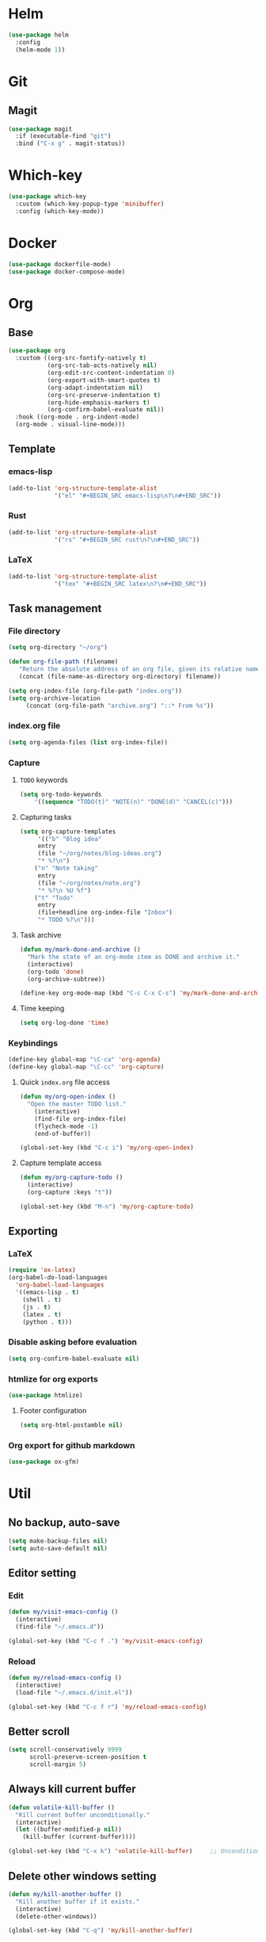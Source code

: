 * Helm
#+BEGIN_SRC emacs-lisp
(use-package helm
  :config
  (helm-mode 1))
#+END_SRC

* Git
** Magit
#+BEGIN_SRC emacs-lisp
(use-package magit
  :if (executable-find "git")
  :bind ("C-x g" . magit-status))
#+END_SRC

* Which-key
#+BEGIN_SRC emacs-lisp
(use-package which-key
  :custom (which-key-popup-type 'minibuffer)
  :config (which-key-mode))
#+END_SRC

* Docker
#+BEGIN_SRC emacs-lisp
(use-package dockerfile-mode)
(use-package docker-compose-mode)
#+END_SRC

* Org
** Base
#+BEGIN_SRC emacs-lisp
(use-package org
  :custom ((org-src-fontify-natively t)
           (org-src-tab-acts-natively nil)
           (org-edit-src-content-indentation 0)
           (org-export-with-smart-quotes t)
           (org-adapt-indentation nil)
           (org-src-preserve-indentation t)
           (org-hide-emphasis-markers t)
           (org-confirm-babel-evaluate nil))
  :hook ((org-mode . org-indent-mode)
  (org-mode . visual-line-mode)))
#+END_SRC

** Template
*** emacs-lisp
#+BEGIN_SRC emacs-lisp
(add-to-list 'org-structure-template-alist
             '("el" "#+BEGIN_SRC emacs-lisp\n?\n#+END_SRC"))
#+END_SRC

*** Rust
#+BEGIN_SRC emacs-lisp
(add-to-list 'org-structure-template-alist
             '("rs" "#+BEGIN_SRC rust\n?\n#+END_SRC"))
#+END_SRC

*** LaTeX
#+BEGIN_SRC emacs-lisp
(add-to-list 'org-structure-template-alist
             '("tex" "#+BEGIN_SRC latex\n?\n#+END_SRC"))
#+END_SRC

** Task management
*** File directory
#+BEGIN_SRC emacs-lisp
(setq org-directory "~/org")

(defun org-file-path (filename)
   "Return the absolute address of an org file, given its relative name"
   (concat (file-name-as-directory org-directory) filename))

(setq org-index-file (org-file-path "index.org"))
(setq org-archive-location
	 (concat (org-file-path "archive.org") "::* From %s"))
#+END_SRC

*** index.org file
#+BEGIN_SRC emacs-lisp
(setq org-agenda-files (list org-index-file))
#+END_SRC

*** Capture
**** =TODO= keywords
#+BEGIN_SRC emacs-lisp
(setq org-todo-keywords
	'((sequence "TODO(t)" "NOTE(n)" "DONE(d)" "CANCEL(c)")))
#+END_SRC

**** Capturing tasks
#+BEGIN_SRC emacs-lisp
(setq org-capture-templates
     '(("b" "Blog idea"
	 entry
	 (file "~/org/notes/blog-ideas.org")
	 "* %?\n")
	("n" "Note taking"
	 entry
	 (file "~/org/notes/note.org")
	 "* %?\n %U %f")
	("t" "Todo"
	 entry
	 (file+headline org-index-file "Inbox")
	 "* TODO %?\n")))
#+END_SRC

**** Task archive
#+BEGIN_SRC emacs-lisp
(defun my/mark-done-and-archive ()
  "Mark the state of an org-mode item as DONE and archive it."
  (interactive)
  (org-todo 'done)
  (org-archive-subtree))

(define-key org-mode-map (kbd "C-c C-x C-s") 'my/mark-done-and-archive)
#+END_SRC

**** Time keeping
#+BEGIN_SRC emacs-lisp
(setq org-log-done 'time)
#+END_SRC

*** Keybindings
#+BEGIN_SRC emacs-lisp
(define-key global-map "\C-ca" 'org-agenda)
(define-key global-map "\C-cc" 'org-capture)
#+END_SRC

**** Quick =index.org= file access
#+BEGIN_SRC emacs-lisp
(defun my/org-open-index ()
  "Open the master TODO list."
    (interactive)
    (find-file org-index-file)
    (flycheck-mode -1)
    (end-of-buffer))

(global-set-key (kbd "C-c i") 'my/org-open-index)
#+END_SRC

**** Capture template access
#+BEGIN_SRC emacs-lisp
(defun my/org-capture-todo ()
  (interactive)
  (org-capture :keys "t"))

(global-set-key (kbd "M-n") 'my/org-capture-todo)
#+END_SRC

** Exporting
*** LaTeX
#+BEGIN_SRC emacs-lisp
(require 'ox-latex)
(org-babel-do-load-languages
  'org-babel-load-languages
  '((emacs-lisp . t)
    (shell . t)
    (js . t)
    (latex . t)
    (python . t)))
#+END_SRC

*** Disable asking before evaluation
#+BEGIN_SRC emacs-lisp
(setq org-confirm-babel-evaluate nil)
#+END_SRC

*** htmlize for org exports
#+BEGIN_SRC emacs-lisp
(use-package htmlize)
#+END_SRC

**** Footer configuration
#+BEGIN_SRC emacs-lisp
(setq org-html-postamble nil)
#+END_SRC

*** Org export for github markdown
#+BEGIN_SRC emacs-lisp
(use-package ox-gfm)
#+END_SRC

* Util
** No backup, auto-save
#+BEGIN_SRC emacs-lisp
(setq make-backup-files nil)
(setq auto-save-default nil)
#+END_SRC

** Editor setting
*** Edit
#+BEGIN_SRC emacs-lisp
(defun my/visit-emacs-config ()
  (interactive)
  (find-file "~/.emacs.d"))

(global-set-key (kbd "C-c f .") 'my/visit-emacs-config)
#+END_SRC

*** Reload
#+BEGIN_SRC emacs-lisp
(defun my/reload-emacs-config ()
  (interactive)
  (load-file "~/.emacs.d/init.el"))

(global-set-key (kbd "C-c f r") 'my/reload-emacs-config)
#+END_SRC

** Better scroll
#+BEGIN_SRC emacs-lisp
(setq scroll-conservatively 9999
      scroll-preserve-screen-position t
      scroll-margin 5)
#+END_SRC

** Always kill current buffer
#+BEGIN_SRC emacs-lisp
(defun volatile-kill-buffer ()
  "Kill current buffer unconditionally."
  (interactive)
  (let ((buffer-modified-p nil))
    (kill-buffer (current-buffer))))

(global-set-key (kbd "C-x k") 'volatile-kill-buffer)     ;; Unconditionally kill unmodified buffers.
#+END_SRC

** Delete other windows setting
#+BEGIN_SRC emacs-lisp
(defun my/kill-another-buffer ()
  "Kill another buffer if it exists."
  (interactive)
  (delete-other-windows))

(global-set-key (kbd "C-q") 'my/kill-another-buffer)
#+END_SRC
** Insert line before
#+BEGIN_SRC emacs-lisp
(defun my/insert-line-before ()
  "Insert a newline(s) above the line containing the cursor."
  (interactive)
  (save-excursion
    (move-beginning-of-line 1)
    (newline)))

(global-set-key (kbd "C-o") 'my/insert-line-before)
#+END_SRC

** y-or-n
#+BEGIN_SRC emacs-lisp
(defalias 'yes-or-no-p 'y-or-n-p)
#+END_SRC

** Disable visual bell
#+BEGIN_SRC emacs-lisp
(setq rign-bell-function 'ignore)
#+END_SRC
** Save last cursor position
#+BEGIN_SRC emacs-lisp
(save-place-mode 1)
#+END_SRC
